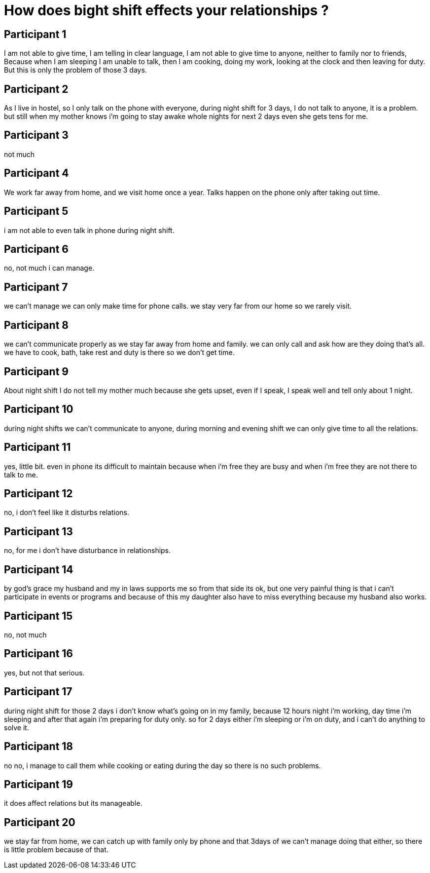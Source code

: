= How does bight shift effects your relationships ?

== Participant 1
I am not able to give time, I am telling in clear language, I am not able to give time to anyone, neither to family nor to friends, Because when I am sleeping I am unable to talk, then I am cooking, doing my work, looking at the clock and then leaving for duty. But this is only the problem of those 3 days.

== Participant 2
As I live in hostel, so I only talk on the phone with everyone, during night shift for 3 days, I do not talk to anyone, it is a problem. but still when my mother knows i'm going to stay awake whole nights for next 2 days even she gets tens for me.

== Participant 3
not much

== Participant 4
We work far away from home, and we visit home once a year. Talks happen on the phone only after taking out time.

== Participant 5
i am not able to even talk in phone during night shift.

== Participant 6
no, not much i can manage.

== Participant 7
we can't manage we can only make time for phone calls. we stay very far from our home so we rarely visit.

== Participant 8
we can't communicate properly as we stay far away from home and family. we can only call and ask how are they doing that's all. we have to cook, bath, take rest and duty is there so we don't get time.

== Participant 9
About night shift I do not tell my mother much because she gets upset, even if I speak, I speak well and tell only about 1 night.

== Participant 10
during night shifts we can't communicate to anyone, during morning and evening shift we can only give time to all the relations.

== Participant 11
yes, little bit. even in phone its difficult to maintain because when i'm free they are busy and when i'm free they are not there to talk to me.

== Participant 12
no, i don't feel like it disturbs relations.

== Participant 13
no, for me i don't have disturbance in relationships.

== Participant 14
by god's grace my husband and my in laws supports me so from that side its ok, but one very painful thing is that i can't participate in events or programs and because of this my daughter also have to miss everything because my husband also works.

== Participant 15
no, not much

== Participant 16
yes, but not that serious.

== Participant 17
during night shift for those 2 days i don't know what's going on in my family, because 12 hours night i'm working, day time i'm sleeping and after that again i'm preparing for duty only. so for 2 days either i'm sleeping or i'm on duty, and i can't do anything to solve it.

== Participant 18
no no, i manage to call them while cooking or eating during the day so there is no such problems.

== Participant 19
it does affect relations but its manageable.

== Participant 20
we stay far from home, we can catch up with family only by phone and that 3days of we can't manage doing that either, so there is little problem because of that.
